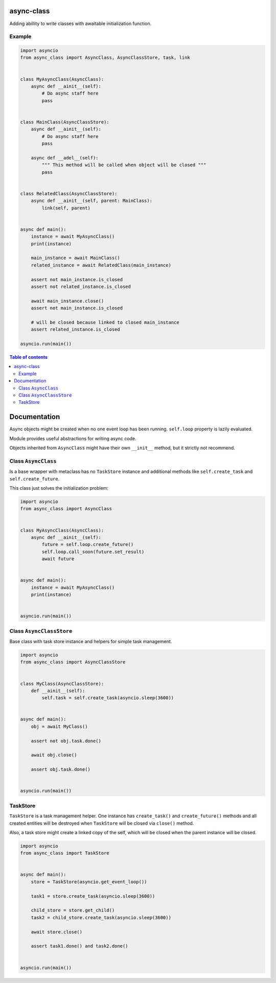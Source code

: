 async-class
===========

.. image:: https://coveralls.io/repos/github/mosquito/aiormq/badge.svg?branch=master
   :target: https://coveralls.io/github/mosquito/async-class?branch=master
   :alt: Coveralls

.. image:: https://img.shields.io/pypi/l/async-class
   :target: https://pypi.org/project/async-class
   :alt: License

.. image:: https://github.com/mosquito/async-class/workflows/tests/badge.svg
   :target: https://github.com/mosquito/async-class/actions?query=workflow%3Atests
   :alt: Build status

.. image:: https://img.shields.io/pypi/wheel/async-class
   :target: https://pypi.python.org/pypi/async-class/
   :alt: Wheel

.. image:: https://img.shields.io/pypi/v/async-class
   :target: https://pypi.org/project/async-class
   :alt: Latest version

Adding abillity to write classes with awaitable initialization function.

Example
-------

.. code:: python


   import asyncio
   from async_class import AsyncClass, AsyncClassStore, task, link


   class MyAsyncClass(AsyncClass):
       async def __ainit__(self):
           # Do async staff here
           pass


   class MainClass(AsyncClassStore):
       async def __ainit__(self):
           # Do async staff here
           pass

       async def __adel__(self):
           """ This method will be called when object will be closed """
           pass


   class RelatedClass(AsyncClassStore):
       async def __ainit__(self, parent: MainClass):
           link(self, parent)


   async def main():
       instance = await MyAsyncClass()
       print(instance)

       main_instance = await MainClass()
       related_instance = await RelatedClass(main_instance)

       assert not main_instance.is_closed
       assert not related_instance.is_closed

       await main_instance.close()
       assert not main_instance.is_closed

       # will be closed because linked to closed main_instance
       assert related_instance.is_closed

   asyncio.run(main())


.. contents:: Table of contents


Documentation
=============

Async objects might be created when no one event loop has been running.
``self.loop`` property is lazily evaluated.

Module provides useful abstractions for writing async code.

Objects inherited from ``AsyncClass`` might have their own ``__init__``
method, but it strictly not recommend.

Class ``AsyncClass``
--------------------

Is a base wrapper with metaclass has no ``TaskStore`` instance and
additional methods like ``self.create_task`` and ``self.create_future``.

This class just solves the initialization problem:

.. code:: python


   import asyncio
   from async_class import AsyncClass


   class MyAsyncClass(AsyncClass):
       async def __ainit__(self):
           future = self.loop.create_future()
           self.loop.call_soon(future.set_result)
           await future


   async def main():
       instance = await MyAsyncClass()
       print(instance)


   asyncio.run(main())

Class ``AsyncClassStore``
-------------------------

Base class with task store instance and helpers for simple task
management.

.. code:: python


   import asyncio
   from async_class import AsyncClassStore


   class MyClass(AsyncClassStore):
       def __ainit__(self):
           self.task = self.create_task(asyncio.sleep(3600))


   async def main():
       obj = await MyClass()

       assert not obj.task.done()

       await obj.close()

       assert obj.task.done()


   asyncio.run(main())

TaskStore
---------

``TaskStore`` is a task management helper. One instance has
``create_task()`` and ``create_future()`` methods and all created
entities will be destroyed when ``TaskStore`` will be closed via
``close()`` method.

Also, a task store might create a linked copy of the self, which will be
closed when the parent instance will be closed.

.. code:: python

   import asyncio
   from async_class import TaskStore


   async def main():
       store = TaskStore(asyncio.get_event_loop())

       task1 = store.create_task(asyncio.sleep(3600))

       child_store = store.get_child()
       task2 = child_store.create_task(asyncio.sleep(3600))

       await store.close()

       assert task1.done() and task2.done()


   asyncio.run(main())
